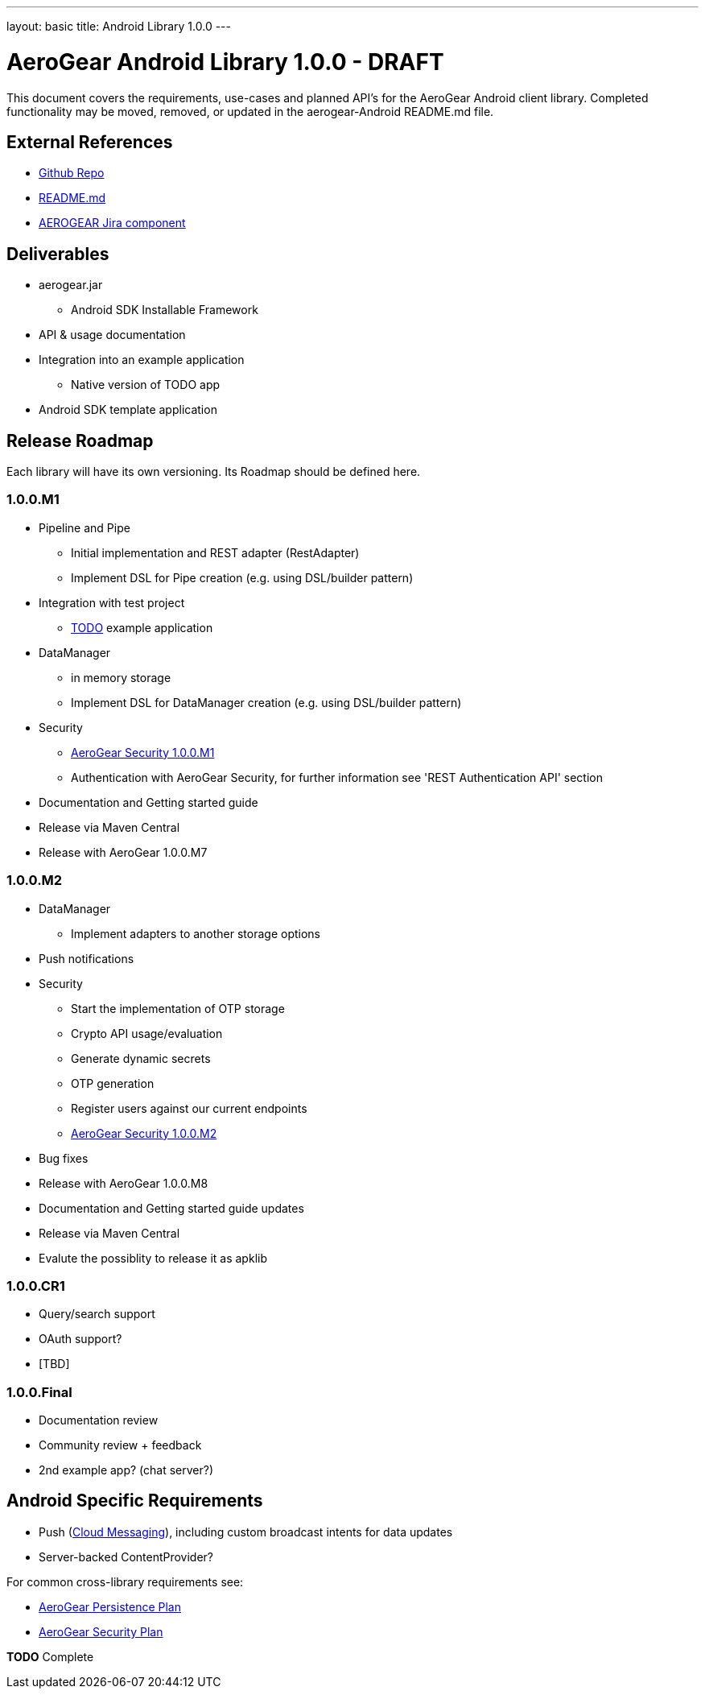 ---
layout: basic
title: Android Library 1.0.0
---

AeroGear Android Library 1.0.0 - DRAFT
======================================

This document covers the requirements, use-cases and planned API's for the AeroGear Android client library.  Completed functionality may be moved, removed, or updated in the aerogear-Android README.md file.

External References
-------------------

* link:https://github.com/aerogear/aerogear-android/[Github Repo]
* link:https://github.com/aerogear/aerogear-android/blob/master/README.md[README.md]
* link:https://issues.jboss.org/browse/AEROGEAR/component/12314945[AEROGEAR Jira component]

Deliverables
------------

* aerogear.jar
** Android SDK Installable Framework
* API & usage documentation
* Integration into an example application
** Native version of TODO app
* Android SDK template application

Release Roadmap
---------------

Each library will have its own versioning.  Its Roadmap should be defined here.

1.0.0.M1
~~~~~~~~

* Pipeline and Pipe 
** Initial implementation and REST adapter (RestAdapter) 
** Implement DSL for Pipe creation (e.g. using DSL/builder pattern)
* Integration with test project
** link:https://github.com/aerogear/TODO/[TODO] example application
* DataManager
** in memory storage
** Implement DSL for DataManager creation (e.g. using DSL/builder pattern)
* Security
** link:../AeroGearSecurity[AeroGear Security 1.0.0.M1]
** Authentication with AeroGear Security, for further information see 'REST Authentication API' section
* Documentation and Getting started guide
* Release via Maven Central
* Release with AeroGear 1.0.0.M7

1.0.0.M2
~~~~~~~~

* DataManager
** Implement adapters to another storage options
* Push notifications
* Security
** Start the implementation of OTP storage
** Crypto API usage/evaluation 
** Generate dynamic secrets
** OTP generation
** Register users against our current endpoints
** link:../AeroGearSecurity[AeroGear Security 1.0.0.M2]
* Bug fixes
* Release with AeroGear 1.0.0.M8
* Documentation and Getting started guide updates
* Release via Maven Central
* Evalute the possiblity to release it as apklib

1.0.0.CR1
~~~~~~~~~

* Query/search support
* OAuth support?
* [TBD]

1.0.0.Final
~~~~~~~~~~~

* Documentation review
* Community review + feedback
* 2nd example app?  (chat server?)

Android Specific Requirements
-----------------------------

* Push (link:http://developer.android.com/guide/google/gcm/index.html[Cloud Messaging]), including custom broadcast intents for data updates
* Server-backed ContentProvider?

For common cross-library requirements see:

* link:../AeroGearPersistence[AeroGear Persistence Plan]
* link:../AeroGearSecurity[AeroGear Security Plan]


*TODO* Complete
